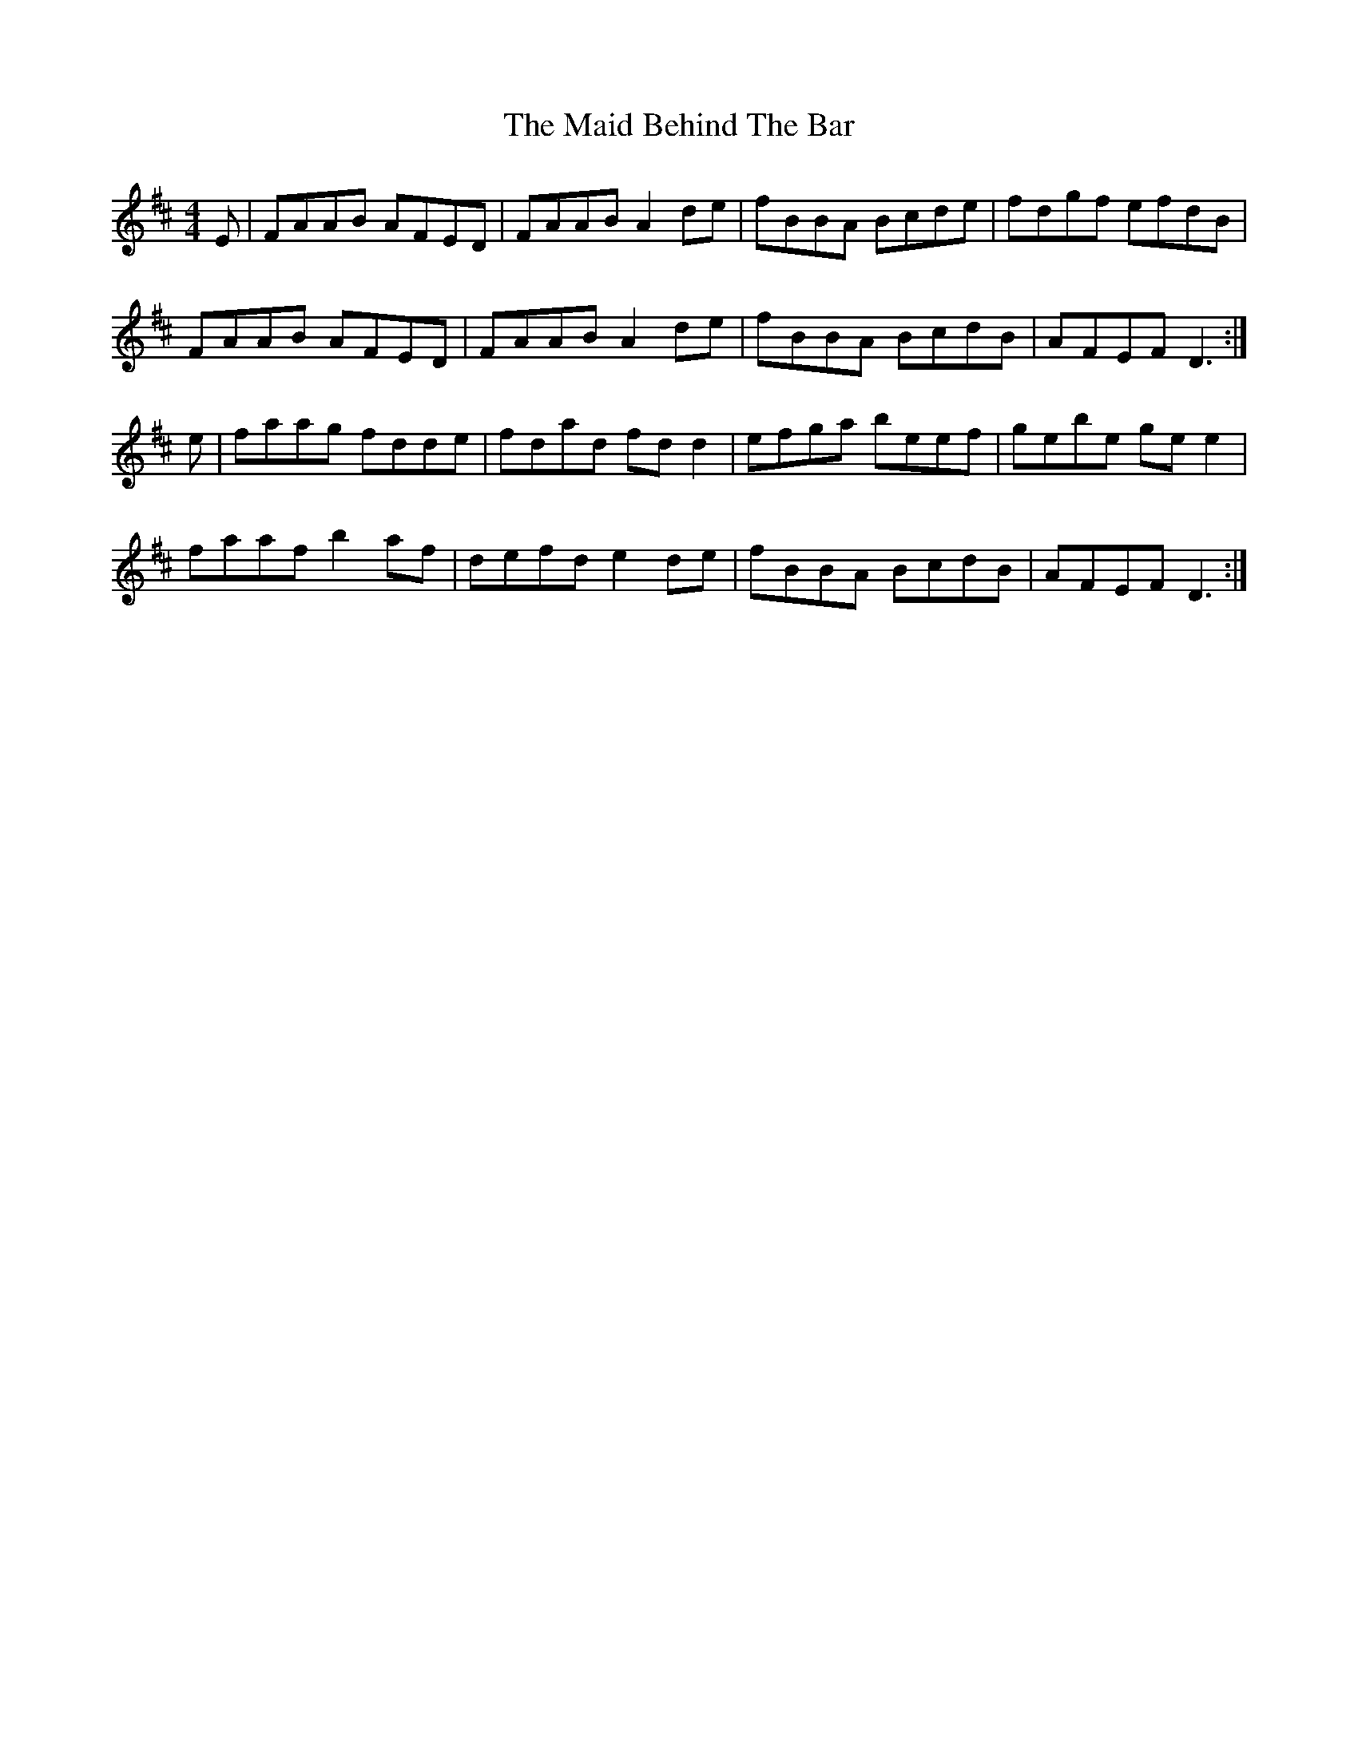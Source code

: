 X: 24925
T: Maid Behind The Bar, The
R: reel
M: 4/4
K: Dmajor
E|FAAB AFED|FAAB A2de|fBBA Bcde|fdgf efdB|
FAAB AFED|FAAB A2de|fBBA BcdB|AFEF D3:|
e|faag fdde|fdad fdd2|efga beef|gebe gee2|
faaf b2af|defd e2de|fBBA BcdB|AFEF D3:|

